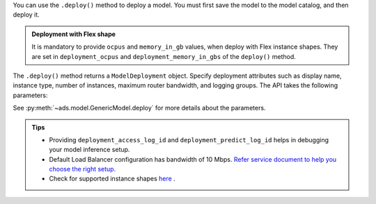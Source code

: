 You can use the ``.deploy()`` method to deploy a model. You must first save the model to the model catalog, and then deploy it.

.. admonition:: Deployment with Flex shape
    :class: note

    It is mandatory to provide ``ocpus`` and ``memory_in_gb`` values, when deploy with Flex instance shapes. They are set in ``deployment_ocpus`` and ``deployment_memory_in_gbs`` of the ``deploy()`` method.

The ``.deploy()`` method returns a ``ModelDeployment`` object.  Specify deployment attributes such as display name, instance type, number of instances,  maximum router bandwidth, and logging groups.  The API takes the following parameters:

See :py:meth:`~ads.model.GenericModel.deploy`  for more details about the parameters.

.. admonition:: Tips
   :class: note

   * Providing ``deployment_access_log_id`` and ``deployment_predict_log_id`` helps in debugging your model inference setup.
   * Default Load Balancer configuration has bandwidth of 10 Mbps. `Refer service document to help you choose the right setup. <https://docs.oracle.com/en-us/iaas/data-science/using/model_dep_create.htm>`_
   * Check for supported instance shapes `here <https://docs.oracle.com/en-us/iaas/data-science/using/supported-shapes.htm>`_ .
